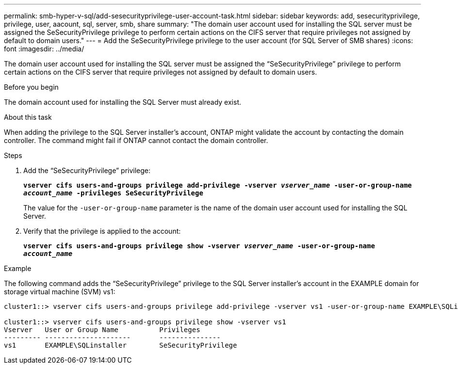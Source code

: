 ---
permalink: smb-hyper-v-sql/add-sesecurityprivilege-user-account-task.html
sidebar: sidebar
keywords: add, sesecurityprivilege, privilege, user, aacount, sql, server, smb, share
summary: "The domain user account used for installing the SQL server must be assigned the SeSecurityPrivilege privilege to perform certain actions on the CIFS server that require privileges not assigned by default to domain users."
---
= Add the SeSecurityPrivilege privilege to the user account (for SQL Server of SMB shares)
:icons: font
:imagesdir: ../media/

[.lead]
The domain user account used for installing the SQL server must be assigned the "`SeSecurityPrivilege`" privilege to perform certain actions on the CIFS server that require privileges not assigned by default to domain users.

.Before you begin

The domain account used for installing the SQL Server must already exist.

.About this task

When adding the privilege to the SQL Server installer's account, ONTAP might validate the account by contacting the domain controller. The command might fail if ONTAP cannot contact the domain controller.

.Steps

. Add the "`SeSecurityPrivilege`" privilege:
+
`*vserver cifs users-and-groups privilege add-privilege -vserver _vserver_name_ -user-or-group-name _account_name_ -privileges SeSecurityPrivilege*`
+
The value for the `-user-or-group-name` parameter is the name of the domain user account used for installing the SQL Server.

. Verify that the privilege is applied to the account:
+
`*vserver cifs users-and-groups privilege show -vserver _vserver_name_ ‑user-or-group-name _account_name_*`

.Example

The following command adds the "`SeSecurityPrivilege`" privilege to the SQL Server installer's account in the EXAMPLE domain for storage virtual machine (SVM) vs1:

----
cluster1::> vserver cifs users-and-groups privilege add-privilege -vserver vs1 -user-or-group-name EXAMPLE\SQLinstaller -privileges SeSecurityPrivilege

cluster1::> vserver cifs users-and-groups privilege show -vserver vs1
Vserver   User or Group Name          Privileges
--------- ---------------------       ---------------
vs1       EXAMPLE\SQLinstaller        SeSecurityPrivilege
----
